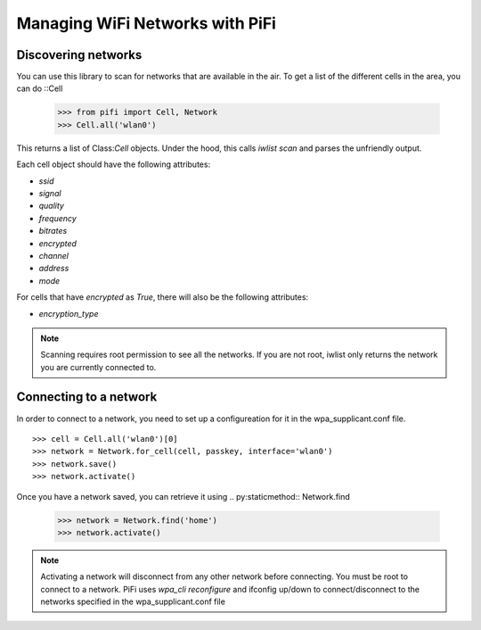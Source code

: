 Managing WiFi Networks with PiFi
================================

Discovering networks
--------------------

You can use this library to scan for networks that are available in the air.
To get a list of the different cells in the area, you can do ::Cell

    >>> from pifi import Cell, Network
    >>> Cell.all('wlan0')

This returns a list of Class:`Cell` objects.  Under the hood, this calls `iwlist scan` and parses the unfriendly output.

Each cell object should have the following attributes:

- `ssid`
- `signal`
- `quality`
- `frequency`
- `bitrates`
- `encrypted`
- `channel`
- `address`
- `mode`

For cells that have `encrypted` as `True`, there will also be the following attributes:

- `encryption_type`

.. note::

    Scanning requires root permission to see all the networks.
    If you are not root, iwlist only returns the network you are currently connected to.


Connecting to a network
-----------------------

In order to connect to a network, you need to set up a configureation for it in the wpa_supplicant.conf file. ::

    >>> cell = Cell.all('wlan0')[0]
    >>> network = Network.for_cell(cell, passkey, interface='wlan0')
    >>> network.save()
    >>> network.activate()

Once you have a network saved, you can retrieve it using .. py:staticmethod:: Network.find

    >>> network = Network.find('home')
    >>> network.activate()

.. note:: Activating a network will disconnect from any other network before connecting.
    You must be root to connect to a network.
    PiFi uses `wpa_cli reconfigure` and ifconfig up/down to connect/disconnect to the networks specified
    in the wpa_supplicant.conf file

